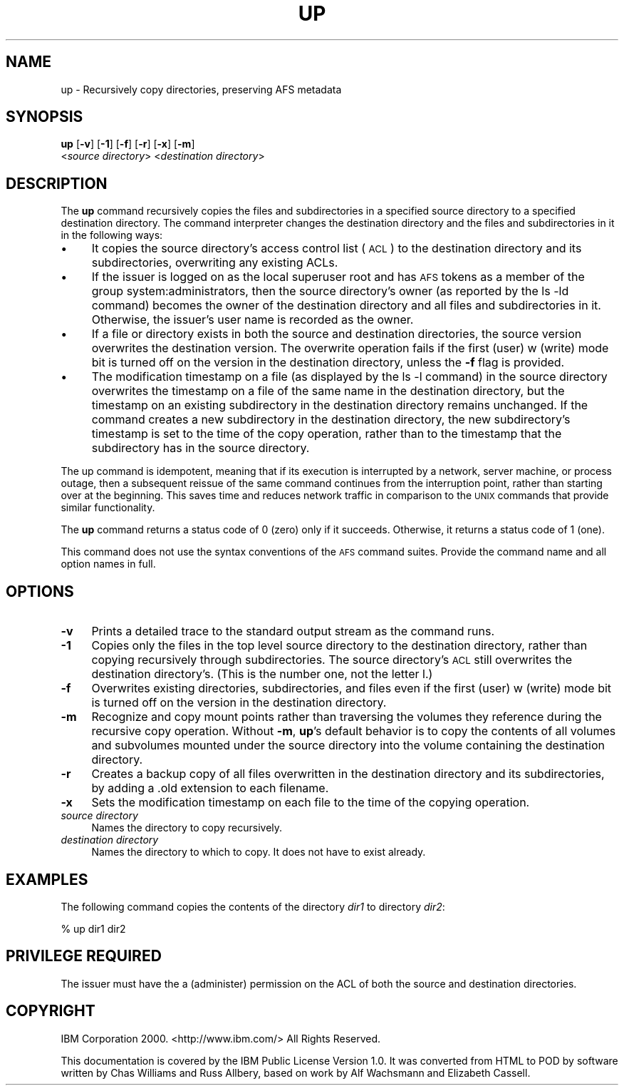 .rn '' }`
''' $RCSfile$$Revision$$Date$
'''
''' $Log$
'''
.de Sh
.br
.if t .Sp
.ne 5
.PP
\fB\\$1\fR
.PP
..
.de Sp
.if t .sp .5v
.if n .sp
..
.de Ip
.br
.ie \\n(.$>=3 .ne \\$3
.el .ne 3
.IP "\\$1" \\$2
..
.de Vb
.ft CW
.nf
.ne \\$1
..
.de Ve
.ft R

.fi
..
'''
'''
'''     Set up \*(-- to give an unbreakable dash;
'''     string Tr holds user defined translation string.
'''     Bell System Logo is used as a dummy character.
'''
.tr \(*W-|\(bv\*(Tr
.ie n \{\
.ds -- \(*W-
.ds PI pi
.if (\n(.H=4u)&(1m=24u) .ds -- \(*W\h'-12u'\(*W\h'-12u'-\" diablo 10 pitch
.if (\n(.H=4u)&(1m=20u) .ds -- \(*W\h'-12u'\(*W\h'-8u'-\" diablo 12 pitch
.ds L" ""
.ds R" ""
'''   \*(M", \*(S", \*(N" and \*(T" are the equivalent of
'''   \*(L" and \*(R", except that they are used on ".xx" lines,
'''   such as .IP and .SH, which do another additional levels of
'''   double-quote interpretation
.ds M" """
.ds S" """
.ds N" """""
.ds T" """""
.ds L' '
.ds R' '
.ds M' '
.ds S' '
.ds N' '
.ds T' '
'br\}
.el\{\
.ds -- \(em\|
.tr \*(Tr
.ds L" ``
.ds R" ''
.ds M" ``
.ds S" ''
.ds N" ``
.ds T" ''
.ds L' `
.ds R' '
.ds M' `
.ds S' '
.ds N' `
.ds T' '
.ds PI \(*p
'br\}
.\"	If the F register is turned on, we'll generate
.\"	index entries out stderr for the following things:
.\"		TH	Title 
.\"		SH	Header
.\"		Sh	Subsection 
.\"		Ip	Item
.\"		X<>	Xref  (embedded
.\"	Of course, you have to process the output yourself
.\"	in some meaninful fashion.
.if \nF \{
.de IX
.tm Index:\\$1\t\\n%\t"\\$2"
..
.nr % 0
.rr F
.\}
.TH UP 1 "OpenAFS" "1/Mar/2006" "AFS Command Reference"
.UC
.if n .hy 0
.if n .na
.ds C+ C\v'-.1v'\h'-1p'\s-2+\h'-1p'+\s0\v'.1v'\h'-1p'
.de CQ          \" put $1 in typewriter font
.ft CW
'if n "\c
'if t \\&\\$1\c
'if n \\&\\$1\c
'if n \&"
\\&\\$2 \\$3 \\$4 \\$5 \\$6 \\$7
'.ft R
..
.\" @(#)ms.acc 1.5 88/02/08 SMI; from UCB 4.2
.	\" AM - accent mark definitions
.bd B 3
.	\" fudge factors for nroff and troff
.if n \{\
.	ds #H 0
.	ds #V .8m
.	ds #F .3m
.	ds #[ \f1
.	ds #] \fP
.\}
.if t \{\
.	ds #H ((1u-(\\\\n(.fu%2u))*.13m)
.	ds #V .6m
.	ds #F 0
.	ds #[ \&
.	ds #] \&
.\}
.	\" simple accents for nroff and troff
.if n \{\
.	ds ' \&
.	ds ` \&
.	ds ^ \&
.	ds , \&
.	ds ~ ~
.	ds ? ?
.	ds ! !
.	ds /
.	ds q
.\}
.if t \{\
.	ds ' \\k:\h'-(\\n(.wu*8/10-\*(#H)'\'\h"|\\n:u"
.	ds ` \\k:\h'-(\\n(.wu*8/10-\*(#H)'\`\h'|\\n:u'
.	ds ^ \\k:\h'-(\\n(.wu*10/11-\*(#H)'^\h'|\\n:u'
.	ds , \\k:\h'-(\\n(.wu*8/10)',\h'|\\n:u'
.	ds ~ \\k:\h'-(\\n(.wu-\*(#H-.1m)'~\h'|\\n:u'
.	ds ? \s-2c\h'-\w'c'u*7/10'\u\h'\*(#H'\zi\d\s+2\h'\w'c'u*8/10'
.	ds ! \s-2\(or\s+2\h'-\w'\(or'u'\v'-.8m'.\v'.8m'
.	ds / \\k:\h'-(\\n(.wu*8/10-\*(#H)'\z\(sl\h'|\\n:u'
.	ds q o\h'-\w'o'u*8/10'\s-4\v'.4m'\z\(*i\v'-.4m'\s+4\h'\w'o'u*8/10'
.\}
.	\" troff and (daisy-wheel) nroff accents
.ds : \\k:\h'-(\\n(.wu*8/10-\*(#H+.1m+\*(#F)'\v'-\*(#V'\z.\h'.2m+\*(#F'.\h'|\\n:u'\v'\*(#V'
.ds 8 \h'\*(#H'\(*b\h'-\*(#H'
.ds v \\k:\h'-(\\n(.wu*9/10-\*(#H)'\v'-\*(#V'\*(#[\s-4v\s0\v'\*(#V'\h'|\\n:u'\*(#]
.ds _ \\k:\h'-(\\n(.wu*9/10-\*(#H+(\*(#F*2/3))'\v'-.4m'\z\(hy\v'.4m'\h'|\\n:u'
.ds . \\k:\h'-(\\n(.wu*8/10)'\v'\*(#V*4/10'\z.\v'-\*(#V*4/10'\h'|\\n:u'
.ds 3 \*(#[\v'.2m'\s-2\&3\s0\v'-.2m'\*(#]
.ds o \\k:\h'-(\\n(.wu+\w'\(de'u-\*(#H)/2u'\v'-.3n'\*(#[\z\(de\v'.3n'\h'|\\n:u'\*(#]
.ds d- \h'\*(#H'\(pd\h'-\w'~'u'\v'-.25m'\f2\(hy\fP\v'.25m'\h'-\*(#H'
.ds D- D\\k:\h'-\w'D'u'\v'-.11m'\z\(hy\v'.11m'\h'|\\n:u'
.ds th \*(#[\v'.3m'\s+1I\s-1\v'-.3m'\h'-(\w'I'u*2/3)'\s-1o\s+1\*(#]
.ds Th \*(#[\s+2I\s-2\h'-\w'I'u*3/5'\v'-.3m'o\v'.3m'\*(#]
.ds ae a\h'-(\w'a'u*4/10)'e
.ds Ae A\h'-(\w'A'u*4/10)'E
.ds oe o\h'-(\w'o'u*4/10)'e
.ds Oe O\h'-(\w'O'u*4/10)'E
.	\" corrections for vroff
.if v .ds ~ \\k:\h'-(\\n(.wu*9/10-\*(#H)'\s-2\u~\d\s+2\h'|\\n:u'
.if v .ds ^ \\k:\h'-(\\n(.wu*10/11-\*(#H)'\v'-.4m'^\v'.4m'\h'|\\n:u'
.	\" for low resolution devices (crt and lpr)
.if \n(.H>23 .if \n(.V>19 \
\{\
.	ds : e
.	ds 8 ss
.	ds v \h'-1'\o'\(aa\(ga'
.	ds _ \h'-1'^
.	ds . \h'-1'.
.	ds 3 3
.	ds o a
.	ds d- d\h'-1'\(ga
.	ds D- D\h'-1'\(hy
.	ds th \o'bp'
.	ds Th \o'LP'
.	ds ae ae
.	ds Ae AE
.	ds oe oe
.	ds Oe OE
.\}
.rm #[ #] #H #V #F C
.SH "NAME"
up \- Recursively copy directories, preserving AFS metadata
.SH "SYNOPSIS"
\fBup\fR [\fB\-v\fR] [\fB\-1\fR] [\fB\-f\fR] [\fB\-r\fR] [\fB\-x\fR] [\fB\-m\fR]
    <\fIsource directory\fR> <\fIdestination directory\fR>
.SH "DESCRIPTION"
The \fBup\fR command recursively copies the files and subdirectories in a
specified source directory to a specified destination directory.  The
command interpreter changes the destination directory and the files and
subdirectories in it in the following ways:
.Ip "\(bu" 4
It copies the source directory's access control list (\s-1ACL\s0) to the
destination directory and its subdirectories, overwriting any existing
ACLs.
.Ip "\(bu" 4
If the issuer is logged on as the local superuser root and has \s-1AFS\s0 tokens
as a member of the group system:administrators, then the source
directory's owner (as reported by the \f(CWls -ld\fR command) becomes the owner
of the destination directory and all files and subdirectories in
it. Otherwise, the issuer's user name is recorded as the owner.
.Ip "\(bu" 4
If a file or directory exists in both the source and destination
directories, the source version overwrites the destination version. The
overwrite operation fails if the first (user) \f(CWw\fR (write) mode bit is
turned off on the version in the destination directory, unless the \fB\-f\fR
flag is provided.
.Ip "\(bu" 4
The modification timestamp on a file (as displayed by the \f(CWls -l\fR
command) in the source directory overwrites the timestamp on a file of the
same name in the destination directory, but the timestamp on an existing
subdirectory in the destination directory remains unchanged. If the
command creates a new subdirectory in the destination directory, the new
subdirectory's timestamp is set to the time of the copy operation, rather
than to the timestamp that the subdirectory has in the source directory.
.PP
The up command is idempotent, meaning that if its execution is interrupted
by a network, server machine, or process outage, then a subsequent reissue
of the same command continues from the interruption point, rather than
starting over at the beginning. This saves time and reduces network
traffic in comparison to the \s-1UNIX\s0 commands that provide similar
functionality.
.PP
The \fBup\fR command returns a status code of \f(CW0\fR (zero) only if it
succeeds. Otherwise, it returns a status code of \f(CW1\fR (one).
.PP
This command does not use the syntax conventions of the \s-1AFS\s0 command
suites. Provide the command name and all option names in full.
.SH "OPTIONS"
.Ip "\fB\-v\fR" 4
Prints a detailed trace to the standard output stream as the command runs.
.Ip "\fB\-1\fR" 4
Copies only the files in the top level source directory to the destination
directory, rather than copying recursively through subdirectories. The
source directory's \s-1ACL\s0 still overwrites the destination directory's. (This
is the number one, not the letter \f(CWl\fR.)
.Ip "\fB\-f\fR" 4
Overwrites existing directories, subdirectories, and files even if the
first (user) \f(CWw\fR (write) mode bit is turned off on the version in the
destination directory.
.Ip "\fB\-m\fR" 4
Recognize and copy mount points rather than traversing the volumes they
reference during the recursive copy operation.  Without \fB\-m\fR, \fBup\fR's
default behavior is to copy the contents of all volumes and subvolumes
mounted under the source directory into the volume containing the
destination directory.
.Ip "\fB\-r\fR" 4
Creates a backup copy of all files overwritten in the destination
directory and its subdirectories, by adding a \f(CW.old\fR extension to each
filename.
.Ip "\fB\-x\fR" 4
Sets the modification timestamp on each file to the time of the copying
operation.
.Ip "\fIsource directory\fR" 4
Names the directory to copy recursively.
.Ip "\fIdestination directory\fR" 4
Names the directory to which to copy. It does not have to exist already.
.SH "EXAMPLES"
The following command copies the contents of the directory \fIdir1\fR to
directory \fIdir2\fR:
.PP
.Vb 1
\&   % up dir1 dir2
.Ve
.SH "PRIVILEGE REQUIRED"
The issuer must have the \f(CWa\fR (administer) permission on the ACL of both
the source and destination directories.
.SH "COPYRIGHT"
IBM Corporation 2000. <http://www.ibm.com/> All Rights Reserved.
.PP
This documentation is covered by the IBM Public License Version 1.0.  It was
converted from HTML to POD by software written by Chas Williams and Russ
Allbery, based on work by Alf Wachsmann and Elizabeth Cassell.

.rn }` ''
.IX Title "UP 1"
.IX Name "up - Recursively copy directories, preserving AFS metadata"

.IX Header "NAME"

.IX Header "SYNOPSIS"

.IX Header "DESCRIPTION"

.IX Item "\(bu"

.IX Item "\(bu"

.IX Item "\(bu"

.IX Item "\(bu"

.IX Header "OPTIONS"

.IX Item "\fB\-v\fR"

.IX Item "\fB\-1\fR"

.IX Item "\fB\-f\fR"

.IX Item "\fB\-m\fR"

.IX Item "\fB\-r\fR"

.IX Item "\fB\-x\fR"

.IX Item "\fIsource directory\fR"

.IX Item "\fIdestination directory\fR"

.IX Header "EXAMPLES"

.IX Header "PRIVILEGE REQUIRED"

.IX Header "COPYRIGHT"


